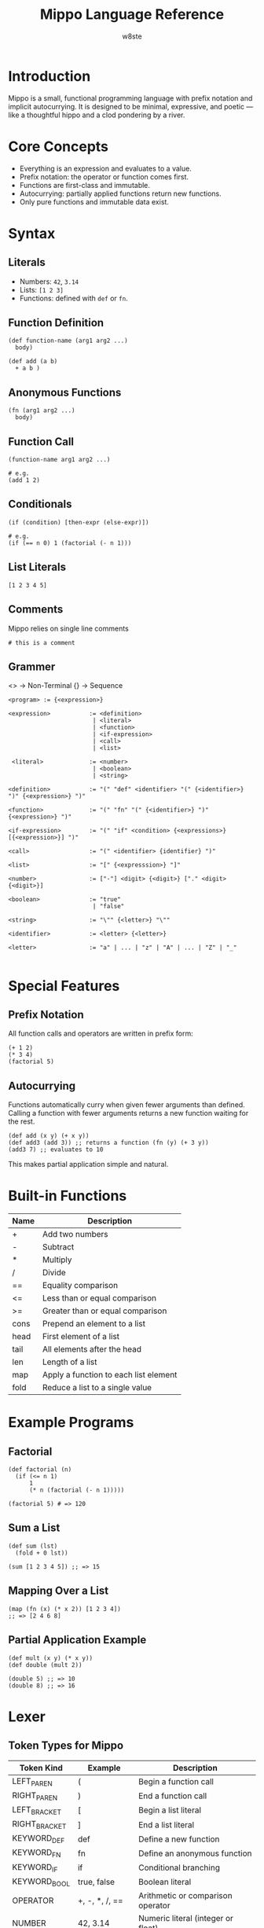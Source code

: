 #+TITLE: Mippo Language Reference
#+AUTHOR: w8ste
#+OPTIONS: toc:nil

* Introduction
Mippo is a small, functional programming language with prefix notation and implicit autocurrying.
It is designed to be minimal, expressive, and poetic — like a thoughtful hippo and a clod pondering by a river.

* Core Concepts
- Everything is an expression and evaluates to a value.
- Prefix notation: the operator or function comes first.
- Functions are first-class and immutable.
- Autocurrying: partially applied functions return new functions.
- Only pure functions and immutable data exist.

* Syntax
** Literals
- Numbers: =42=, =3.14=
- Lists: =[1 2 3]=
- Functions: defined with =def= or =fn=.

** Function Definition
#+BEGIN_SRC mippo
(def function-name (arg1 arg2 ...)
  body)

(def add (a b)
  + a b )
#+END_SRC

** Anonymous Functions
#+BEGIN_SRC mippo
(fn (arg1 arg2 ...)
  body)
#+END_SRC

** Function Call
#+BEGIN_SRC mippo
(function-name arg1 arg2 ...)

# e.g.
(add 1 2)
#+END_SRC

** Conditionals
#+BEGIN_SRC mippo
(if (condition) [then-expr (else-expr)])

# e.g. 
(if (== n 0) 1 (factorial (- n 1)))
#+END_SRC

** List Literals
#+BEGIN_SRC mippo
[1 2 3 4 5]
#+END_SRC

** Comments
Mippo relies on single line comments
#+begin_src mippo
# this is a comment
#+end_src

** Grammer
<> -> Non-Terminal
{} -> Sequence
#+begin_src 
<program> := {<expression>}

<expression>           := <definition>
                        | <literal>
                        | <function>
                        | <if-expression>
                        | <call>
                        | <list>

 <literal>             := <number>
                        | <boolean>
                        | <string>

<definition>           := "(" "def" <identifier> "(" {<identifier>} ")" {<expression>} ")"

<function>             := "(" "fn" "(" {<identifier>} ")" {<expression>} ")"

<if-expression>        := "(" "if" <condition> {<expressions>} [{<expression>}] ")"

<call>                 := "(" <identifier> {identifier} ")"

<list>                 := "[" {<expresssion>} "]"

<number>               := ["-"] <digit> {<digit>} ["." <digit> {<digit>}]

<boolean>              := "true"
                        | "false"

<string>               := "\"" {<letter>} "\""

<identifier>           := <letter> {<letter>}

<letter>               := "a" | ... | "z" | "A" | ... | "Z" | "_"

#+END_SRC

* Special Features
** Prefix Notation
All function calls and operators are written in prefix form:
#+BEGIN_SRC mippo
(+ 1 2)
(* 3 4)
(factorial 5)
#+END_SRC

** Autocurrying
Functions automatically curry when given fewer arguments than defined.
Calling a function with fewer arguments returns a new function waiting for the rest.

#+BEGIN_SRC mippo
(def add (x y) (+ x y))
(def add3 (add 3)) ;; returns a function (fn (y) (+ 3 y))
(add3 7) ;; evaluates to 10
#+END_SRC

This makes partial application simple and natural.

* Built-in Functions
| Name   | Description                      |
|--------+----------------------------------|
| +      | Add two numbers                  |
| -      | Subtract                        |
| *      | Multiply                        |
| /      | Divide                          |
| ==     | Equality comparison              |
| <=     | Less than or equal comparison    |
| >=     | Greater than or equal comparison |
| cons   | Prepend an element to a list     |
| head   | First element of a list          |
| tail   | All elements after the head      |
| len    | Length of a list                 |
| map    | Apply a function to each list element |
| fold   | Reduce a list to a single value   |

* Example Programs

** Factorial
#+BEGIN_SRC mippo
(def factorial (n)
  (if (<= n 1)
      1
      (* n (factorial (- n 1)))))

(factorial 5) # => 120
#+END_SRC

** Sum a List
#+BEGIN_SRC mippo
(def sum (lst)
  (fold + 0 lst))

(sum [1 2 3 4 5]) ;; => 15
#+END_SRC

** Mapping Over a List
#+BEGIN_SRC mippo
(map (fn (x) (* x 2)) [1 2 3 4])
;; => [2 4 6 8]
#+END_SRC

** Partial Application Example
#+BEGIN_SRC mippo
(def mult (x y) (* x y))
(def double (mult 2))

(double 5) ;; => 10
(double 8) ;; => 16
#+END_SRC

* Lexer
** Token Types for Mippo

| Token Kind      | Example         | Description                               |
|-----------------+-----------------+-------------------------------------------|
| LEFT_PAREN       | (              | Begin a function call                     |
| RIGHT_PAREN      | )              | End a function call                       |
| LEFT_BRACKET     | [              | Begin a list literal                      |
| RIGHT_BRACKET    | ]              | End a list literal                        |
| KEYWORD_DEF      | def            | Define a new function                     |
| KEYWORD_FN       | fn             | Define an anonymous function              |
| KEYWORD_IF       | if             | Conditional branching                     |
| KEYWORD_BOOL     | true, false    | Boolean literal                           |
| OPERATOR         | +, -, *, /, == | Arithmetic or comparison operator         |
| NUMBER           | 42, 3.14       | Numeric literal (integer or float)        |
| IDENTIFIER       | add, x, factorial | Function or variable name              |
| EOF              |                | End of input marker                       |

** Notes
- Lists are recognized by LEFT_BRACKET and RIGHT_BRACKET, the parser will build the list AST node.
- Operators like =+= or == are treated as separate OPERATOR tokens.
- Whitespace is skipped during lexing.
- Comments are optional; if added later, could be ignored after a semicolon or special symbol.
